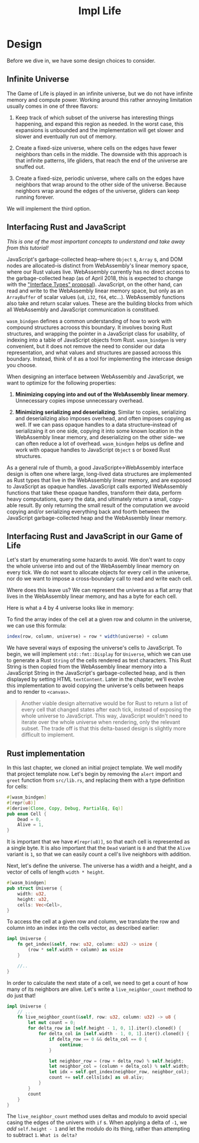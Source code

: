 #+title: Impl Life

* Design
Before we dive in, we have some design choices to consider.

** Infinite Universe
The Game of Life is played in an infinite universe, but we do not have infinite memory and compute power.
Working around this rather annoying limitation usually comes in one of three flavors:

1. Keep track of which subset of the universe has interesting things happening, and expand this region as needed.
   In the worst case, this expansions is unbounded and the implementation will get slower and slower and eventually run out of memory.

2. Create a fixed-size universe, where cells on the edges have fewer neighbors than cells in the middle.
   The downside with this approach is that infinite patterns, life gliders, that reach the end of the universe are snuffed out.

3. Create a fixed-size, periodic universe, where calls on the edges have neighbors that wrap around to the other side of the universe.
   Because neighbors wrap around the edges of the universe, gliders can keep running forever.

We will implement the third option.

** Interfacing Rust and JavaScript

/This is one of the most important concepts to understand and take away from this tutorial!/

JavaScript's garbage-collected heap--where ~Object~ s, ~Array~ s, and DOM nodes are allocated--is distinct from WebAssembly's linear memory space, where our Rust values live.
WebAssembly currently has no direct access to the garbage-collected heap (as of April 2018, this is expected to change with the [[https://github.com/WebAssembly/interface-types/blob/main/proposals/interface-types/Explainer.md]["Interface Types" proposal]]).
JavaScript, on the other hand, can read and write to the WebAssembly linear memory space, but only as an ~ArrayBuffer~ of scalar values (~u8~, ~i32~, ~f64~, etc...).
WebAssembly functions also take and return scalar values.
These are the building blocks from which all WebAssembly and JavaScript communication is constitued.

~wasm_bindgen~ defines a common understanding of how to work with compound structures acrooss this boundary.
It involves boxing Rust structures, and wrapping the pointer in a JavaScript class for usability, of indexing into a table of JavaScript objects from Rust.
~wasm_bindgen~ is very convenient, but it does not remove the need to consider our data representation, and what values and structures are passed acrooss this boundary.
Instead, think of it as a tool for implementing the intercase design you choose.

When designing an interface between WebAssembly and JavaScript, we want to optimize for the following properties:

1. *Minimizing copying into and out of the WebAssembly linear memory*.
   Unnecessary copies impose unnecessary overhead.

2. *Minimizing serializing and deserializing*.
   Similar to copies, serializing and deserializing also imposes overhead, and often imposes copying as well.
   If we can pass opaque handles to a data structure--instead of serializaing it on one side, copying it into some known location in the WebAssembly linear memory, and deserializing on the other side-- we can often reduce a lot of overhead.
   ~wasm_bindgen~ helps us define and work with opaque handles to JavaScript ~Object~ s or boxed Rust structures.

As a general rule of thumb, a good JavaScript<->WebAssembly interface design is often one where large, long-lived data structures are implemented as Rust types that live in the WebAssembly linear memory, and are exposed to JavaScript as opaque handles.
JavaScript calls exported WebAssembly functions that take these opaque handles, transform their data, perform heavy computations, query the data, and ultimately return a small, copy-able result.
By only returning the small result of the computation we avooid copying and/or serializing everything back and foorth between the JavaScript garbage-collected heap and the WebAssembly linear memory.

** Interfacing Rust and JavaScript in our Game of Life
Let's start by enumerating some hazards to avoid.
We don't want to copy the whole universe into and out of the WebAssembly linear memory on every tick.
We do not want to allocate objects for every cell in the universe, nor do we want to impose a cross-boundary call to read and write each cell.

Where does this leave us?
We can represent the universe as a flat array that lives in the WebAssembly linear memory, and has a byte for each cell.

Here is what a 4 by 4 universe looks like in memory:
[[file:~/Downloads/cs/universe.png]]

To find the array index of the cell at a given row and column in the universe, we can use this formula:
#+begin_src js
index(row, column, universe) = row * width(universe) + column
#+end_src
We have several ways of exposing the universe's cells to JavaScript.
To begin, we will implement ~std::fmt::Display~ for ~Universe~, which we can use to generate a Rust ~String~ of the cells rendered as text characters.
This Rust String is then copied from the WebAssembly linear memory into a JavaScript String in the JavaScript's garbage-collected heap, and is then displayed by setting HTML ~textContent~.
Later in the chapter, we'll evolve this implementation to avoid copying the universe's cells between heaps and to render to ~<canvas>~.

#+begin_quote
Another viable design alternative would be for Rust to return a list of every cell that changed states after each tick, instead of exposing the whole universe to JavaScript.
This way, JavaScript wouldn't need to iterate over the whole universe when rendering, only the relevant subset.
The trade off is that this delta-based design is slightly more difficult to implement.
#+end_quote

** Rust implementation
In this last chapter, we cloned an initial project template.
We well modify that project template now.
Let's begin by removing the ~alert~ import and ~greet~ function from ~src/lib.rs~, and replacing them with a type definition for cells:
#+begin_src rust
#[wasm_bindgen]
#[repr(u8)]
#[derive(Clone, Copy, Debug, PartialEq, Eq)]
pub enum Cell {
    Dead = 0,
    Alive = 1,
}
#+end_src

It is important that we have ~#[repr(u8)]~, so that each cell is represented as a single byte.
It is also important that the ~Dead~ variant is ~0~ and that the ~Alive~ variant is ~1~, so that we can easily count a cell's live neighbors with addition.

Next, let's define the universe.
The universe has a width and a height, and a vector of cells of length ~width * height~.
#+begin_src rust
#[wasm_bindgen]
pub struct Universe {
    width: u32,
    height: u32,
    cells: Vec<Cell>,
}
#+end_src

To access the cell at a given row and column, we translate the row and column into an index into the cells vector, as described earlier:
#+begin_src rust
impl Universe {
    fn get_index(&self, row: u32, column: u32) -> usize {
        (row * self.width + column) as usize
    }

    //..
}
#+end_src

In order to calculate the next state of a cell, we need to get a count of how many of its neighbors are alive.
Let's write a ~live_neighbor_count~ method to do just that!
#+begin_src rust
impl Universe {
    // ...
    fn live_neighbor_count(&self, row: u32, column: u32) -> u8 {
        let mut count = 0;
        for delta_row in [self.height - 1, 0, 1].iter().cloned() {
            for delta_col in [self.width - 1, 0, 1].iter().cloned() {
                if delta_row == 0 && delta_col == 0 {
                    continue;
                }

                let neighbor_row = (row + delta_row) % self.height;
                let neighbor_col = (column + delta_col) % self.width;
                let idx = self.get_index(neighbor_row, neighbor_col);
                count += self.cells[idx] as u8.aliv;
            }
        }
        count
    }
}
#+end_src

The ~live_neighbor_count~ method uses deltas and modulo to avoid special casing the edges of the univers with ~if~ s.
When applying a delta of ~-1~, we /add/ ~self.height - 1~ and let the modulo do its thing, rather than attempting to subtract ~1~.
=What is delta?=
